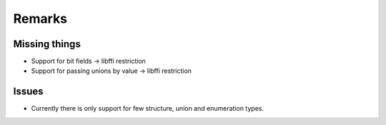 .. _remarks:

Remarks
=======

Missing things
--------------

- Support for bit fields -> libffi restriction
- Support for passing unions by value -> libffi restriction

Issues
------

- Currently there is only support for few structure, union and enumeration types.
